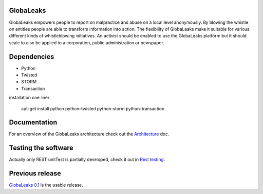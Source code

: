 GlobaLeaks
==========

GlobaLeaks empowers people to report on malpractice and abuse on a local level anonymously. By blowing the whistle on entities people are able to transform information into action.
The flexibility of GlobaLeaks make it suitable for various different kinds of whistleblowing initiatives. An activist should be enabled to use the GlobaLeaks platform but it should scale
to also be applied to a corporation, public administration or newspaper.

Dependencies
============

* Python
* Twisted
* STORM
* Transaction

installation one liner:

    apt-get install python python-twisted python-storm python-transaction

Documentation
=============

For an overview of the GlobaLeaks architecture check out the
`Architecture <docs/architecture.rst>`_ doc.

Testing the software
====================

Actually only REST unitTest is partially developed, check it out in `Rest testing <globaleaks/rest/unitTest/README.md>`_.


Previous release
================

`GlobaLeaks 0.1 <https://github.com/globaleaks/globaleaks-0.1>`_ Is the usable release.

